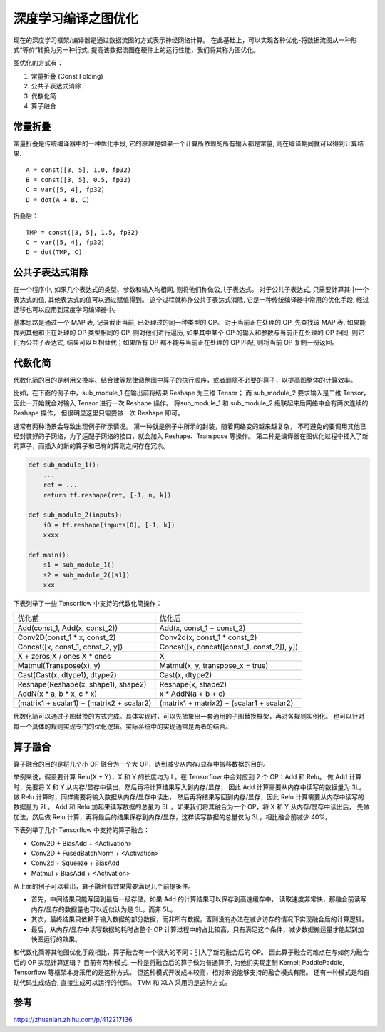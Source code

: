 深度学习编译之图优化
=================================
现在的深度学习框架/编译器是通过数据流图的方式表示神经网络计算。
在此基础上，可以实现各种优化-将数据流图从一种形式“等价”转换为另一种行式, 
提高该数据流图在硬件上的运行性能，我们将其称为图优化。


图优化的方式有：

1. 常量折叠 (Const Folding)
2. 公共子表达式消除
3. 代数化简
4. 算子融合


常量折叠
-------------------
常量折叠是传统编译器中的一种优化手段, 它的原理是如果一个计算所依赖的所有输入都是常量, 则在编译期间就可以得到计算结果. 

:: 

    A = const([3, 5], 1.0, fp32)
    B = const([3, 5], 0.5, fp32)
    C = var([5, 4], fp32)
    D = dot(A + B, C)

折叠后：

:: 

    TMP = const([3, 5], 1.5, fp32)
    C = var([5, 4], fp32)
    D = dot(TMP, C)

公共子表达式消除
----------------------------
在一个程序中, 如果几个表达式的类型、参数和输入均相同, 则将他们称做公共子表达式。 
对于公共子表达式, 只需要计算其中一个表达式的值, 其他表达式的值可以通过赋值得到。
这个过程就称作公共子表达式消除, 它是一种传统编译器中常用的优化手段, 经过迁移也可以应用到深度学习编译器中。

基本思路是通过一个 MAP 表, 记录截止当前, 已处理过的同一种类型的 OP。 
对于当前正在处理的 OP, 先查找该 MAP 表, 如果能找到其他和正在处理的 OP 类型相同的 OP, 
则对他们进行遍历, 如果其中某个 OP 的输入和参数与当前正在处理的 OP 相同, 则它们为公共子表达式, 
结果可以互相替代；如果所有 OP 都不能与当前正在处理的 OP 匹配, 则将当前 OP 复制一份返回。

代数化简
------------------
代数化简的目的是利用交换率、结合律等规律调整图中算子的执行顺序，或者删除不必要的算子，以提高图整体的计算效率。

比如，在下面的例子中，sub_module_1 在输出前将结果 Reshape 为三维 Tensor；
而 sub_module_2 要求输入是二维 Tensor，因此一开始就会对输入 Tensor 进行一次 Reshape 操作。
将sub_module_1 和 sub_module_2 级联起来后网络中会有两次连续的 Reshape 操作，
但很明显这里只需要做一次 Reshape 即可。

通常有两种场景会导致出现例子所示情况。
第一种就是例子中所示的封装，随着网络变的越来越复杂，
不可避免的要调用其他已经封装好的子网络，为了适配子网络的接口，就会加入 Reshape、Transpose 等操作。
第二种是编译器在图优化过程中插入了新的算子，而插入的新的算子和已有的算则之间存在冗余。

.. code-block:: python 

    def sub_module_1():
        ...
        ret = ...
        return tf.reshape(ret, [-1, n, k])

    def sub_module_2(inputs):
        i0 = tf.reshape(inputs[0], [-1, k])
        xxxx

    def main():
        s1 = sub_module_1()
        s2 = sub_module_2([s1])
        xxx

下表列举了一些 Tensorflow 中支持的代数化简操作：

+-------------------------------------------+--------------------------------------------+
| 优化前                                    | 优化后                                     |
+-------------------------------------------+--------------------------------------------+
| Add(const_1, Add(x, const_2))             | Add(x, const_1 + const_2)                  |
+-------------------------------------------+--------------------------------------------+
| Conv2D(const_1 * x, const_2)              | Conv2d(x, const_1 * const_2)               |
+-------------------------------------------+--------------------------------------------+
| Concat([x, const_1, const_2, y])          | Concat([x, concat([const_1, const_2]), y]) |
+-------------------------------------------+--------------------------------------------+
| X + zeros;X / ones X * ones               | X                                          |
+-------------------------------------------+--------------------------------------------+
| Matmul(Transpose(x), y)                   | Matmul(x, y, transpose_x = true)           |
+-------------------------------------------+--------------------------------------------+
| Cast(Cast(x, dtype1), dtype2)             | Cast(x, dtype2)                            |
+-------------------------------------------+--------------------------------------------+
| Reshape(Reshape(x, shape1), shape2)       | Reshape(x, shape2)                         |
+-------------------------------------------+--------------------------------------------+
| AddN(x * a, b * x, c * x)                 | x * AddN(a + b + c)                        |
+-------------------------------------------+--------------------------------------------+
| (matrix1 + scalar1) + (matrix2 + scalar2) | (matrix1 + matrix2) + (scalar1 + scalar2)  |
+-------------------------------------------+--------------------------------------------+

代数化简可以通过子图替换的方式完成。具体实现时，可以先抽象出一套通用的子图替换框架，再对各规则实例化。
也可以针对每一个具体的规则实现专门的优化逻辑。实际系统中的实现通常是两者的结合。

算子融合
-----------------
算子融合的目的是将几个小 OP 融合为一个大 OP，达到减少从内存/显存中搬移数据的目的。

举例来说，假设要计算 Relu(X + Y），X 和 Y 的长度均为 L。在 Tensorflow 中会对应到 2 个 OP：Add 和 Relu。
做 Add 计算时，先要将 X 和 Y 从内存/显存中读出，然后再将计算结果写入到内存/显存，
因此 Add 计算需要从内存中读写的数据量为 3L。做 Relu 计算时，同样需要将输入数据从内存/显存中读出，
然后再将结果写回到内存/显存，因此 Relu 计算需要从内存中读写的数据量为 2L。
Add 和 Relu 加起来读写数据的总量为 5L 。如果我们将其融合为一个 OP，将 X 和 Y 从内存/显存中读出后，
先做加法，然后做 Relu 计算，再将最后的结果保存到内存/显存，这样读写数据的总量仅为 3L，相比融合前减少 40%。

下表列举了几个 Tensorflow 中支持的算子融合：

* Conv2D + BiasAdd + <Activation>
* Conv2D + FusedBatchNorm + <Activation>
* Conv2d + Squeeze + BiasAdd
* Matmul + BiasAdd + <Activation>

从上面的例子可以看出，算子融合有效果需要满足几个前提条件。

- 首先，中间结果只能写回到最后一级存储。如果 Add 的计算结果可以保存到高速缓存中，
  读取速度非常快，那融合前读写内存/显存的数据量也可以近似认为是 3L，而非 5L。
- 其次，最终结果只依赖于输入数据的部分数据，而非所有数据，否则没有办法在减少访存的情况下实现融合后的计算逻辑。
- 最后，从内存/显存中读写数据的耗时占整个 OP 计算过程中的占比较高，只有满足这个条件，减少数据搬运量才能起到加快图运行的效果。

和代数化简等其他图优化手段相比，算子融合有一个很大的不同：引入了新的融合后的 OP。
因此算子融合的难点在与如何为融合后的 OP 实现计算逻辑？
目前有两种模式, 一种是将融合后的算子做为普通算子, 为他们实现定制 Kernel; PaddlePaddle, Tensorflow 等框架本身采用的是这种方式。 
但这种模式开发成本较高，相对来说能够支持的融合模式有限。 
还有一种模式是和自动代码生成结合, 直接生成可以运行的代码。 TVM 和 XLA 采用的是这种方式。


参考
------------
https://zhuanlan.zhihu.com/p/412217136
